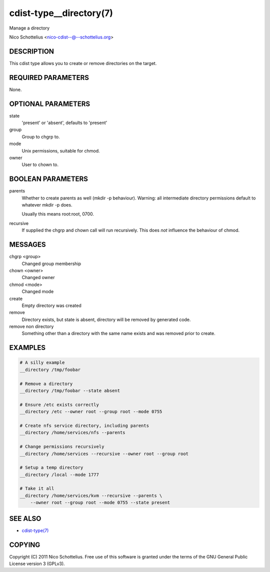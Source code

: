 cdist-type__directory(7)
========================
Manage a directory

Nico Schottelius <nico-cdist--@--schottelius.org>


DESCRIPTION
-----------
This cdist type allows you to create or remove directories on the target.


REQUIRED PARAMETERS
-------------------
None.


OPTIONAL PARAMETERS
-------------------
state
   'present' or 'absent', defaults to 'present'

group
   Group to chgrp to.

mode
   Unix permissions, suitable for chmod.

owner
   User to chown to.


BOOLEAN PARAMETERS
------------------
parents
   Whether to create parents as well (mkdir -p behaviour).
   Warning: all intermediate directory permissions default
   to whatever mkdir -p does. 

   Usually this means root:root, 0700.

recursive
   If supplied the chgrp and chown call will run recursively.
   This does *not* influence the behaviour of chmod.

MESSAGES
--------
chgrp <group>
    Changed group membership
chown <owner>
    Changed owner
chmod <mode>
    Changed mode
create
    Empty directory was created
remove
    Directory exists, but state is absent, directory will be removed by generated code.
remove non directory
    Something other than a directory with the same name exists and was removed prior to create.


EXAMPLES
--------

.. code-block:: sh

    # A silly example
    __directory /tmp/foobar

    # Remove a directory
    __directory /tmp/foobar --state absent

    # Ensure /etc exists correctly
    __directory /etc --owner root --group root --mode 0755

    # Create nfs service directory, including parents
    __directory /home/services/nfs --parents

    # Change permissions recursively
    __directory /home/services --recursive --owner root --group root

    # Setup a temp directory
    __directory /local --mode 1777

    # Take it all
    __directory /home/services/kvm --recursive --parents \
        --owner root --group root --mode 0755 --state present


SEE ALSO
--------
- `cdist-type(7) <cdist-type.html>`_


COPYING
-------
Copyright \(C) 2011 Nico Schottelius. Free use of this software is
granted under the terms of the GNU General Public License version 3 (GPLv3).
